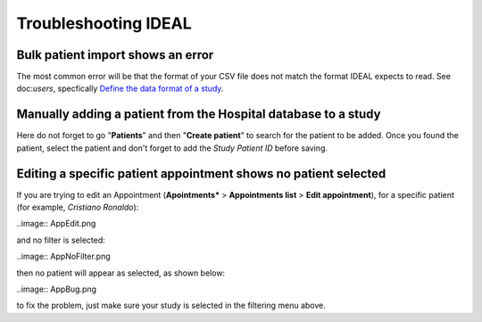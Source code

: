 Troubleshooting IDEAL
##########################

Bulk patient import shows an error
*************************************

The most common error will be that the format of your CSV file does not match the format IDEAL expects to read. See doc:`users`, specfically `Define the data format of a study <https://nynuphar-ideal-doc.readthedocs.io/en/latest/study.html#define-the-data-format-of-a-study/>`_.

Manually adding a patient from the Hospital database to a study
*******************************************************************

Here do not forget to go "**Patients**" and then "**Create patient**" to search for the patient to be added. Once you found the patient, select the patient and don't forget to add the *Study Patient ID* before saving.

Editing a specific patient appointment shows no patient selected
*******************************************************************

If you are trying to edit an Appointment (**Apointments*** > **Appointments list** > **Edit appointment**), for a specific patient (for example, *Cristiano Ronaldo*):

..image:: AppEdit.png

and no filter is selected:

..image:: AppNoFilter.png

then no patient will appear as selected, as shown below:

..image:: AppBug.png

to fix the problem, just make sure your study is selected in the filtering menu above.
